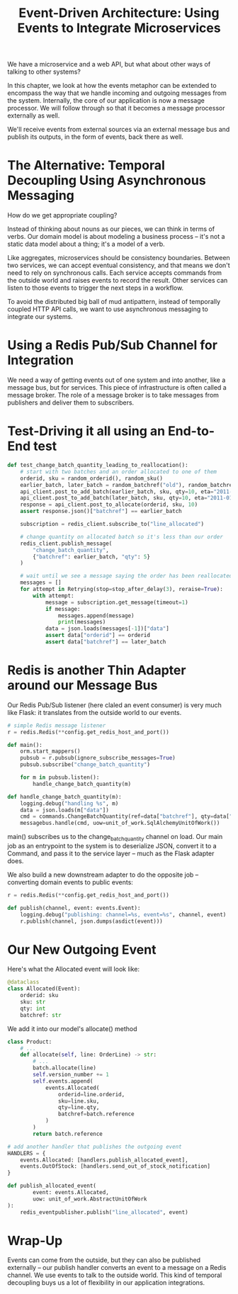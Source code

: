 #+TITLE: Event-Driven Architecture: Using Events to Integrate Microservices

We have a microservice and a web API, but what about other ways of talking to other systems?

In this chapter, we look at how the events metaphor can be extended to encompass the way that we handle incoming and outgoing messages from the system.
Internally, the core of our application is now a message processor. We will follow through so that it becomes a message processor externally as well.

We'll receive events from external sources via an external message bus and publish its outputs, in the form of events, back there as well.

* The Alternative: Temporal Decoupling Using Asynchronous Messaging

How do we get appropriate coupling?

Instead of thinking about nouns as our pieces, we can think in terms of verbs. Our domain model is about modeling a business process -- it's not a static data model about a thing; it's a model of a verb.

Like aggregates, microservices should be consistency boundaries. Between two services, we can accept eventual consistency, and that means we don't need to rely on synchronous calls. Each service accepts commands from the outside world and raises events to record the result. Other services can listen to those events to trigger the next steps in a workflow.

To avoid the distributed big ball of mud antipattern, instead of temporally coupled HTTP API calls, we want to use asynchronous messaging to integrate our systems.

* Using a Redis Pub/Sub Channel for Integration

We need a way of getting events out of one system and into another, like a message bus, but for services. This piece of infrastructure is often called a message broker.
The role of a message broker is to take messages from publishers and deliver them to subscribers.

* Test-Driving it all using an End-to-End test

#+BEGIN_SRC python :tangle test_external_events.py
def test_change_batch_quantity_leading_to_reallocation():
    # start with two batches and an order allocated to one of them
    orderid, sku = random_orderid(), random_sku()
    earlier_batch, later_batch = random_batchref("old"), random_batchref("newer")
    api_client.post_to_add_batch(earlier_batch, sku, qty=10, eta="2011-01-01")
    api_client.post_to_add_batch(later_batch, sku, qty=10, eta="2011-01-02")
    response = api_client.post_to_allocate(orderid, sku, 10)
    assert response.json()["batchref"] == earlier_batch

    subscription = redis_client.subscribe_to("line_allocated")

    # change quantity on allocated batch so it's less than our order
    redis_client.publish_message(
        "change_batch_quantity",
        {"batchref": earlier_batch, "qty": 5}
    )

    # wait until we see a message saying the order has been reallocated
    messages = []
    for attempt in Retrying(stop=stop_after_delay(3), reraise=True):
        with attempt:
            message = subscription.get_message(timeout=1)
            if message:
                messages.append(message)
                print(messages)
            data = json.loads(messages[-1])["data"]
            assert data["orderid"] == orderid
            assert data["batchref"] == later_batch
#+END_SRC

* Redis is another Thin Adapter around our Message Bus

Our Redis Pub/Sub listener (here claled an event consumer) is very much like Flask: it translates from the outside world to our events.

#+BEGIN_SRC python :tangle redis_eventconsumer.py
# simple Redis message listener
r = redis.Redis(**config.get_redis_host_and_port())

def main():
    orm.start_mappers()
    pubsub = r.pubsub(ignore_subscribe_messages=True)
    pubsub.subscribe("change_batch_quantity")

    for m in pubsub.listen():
        handle_change_batch_quantity(m)

def handle_change_batch_quantity(m):
    logging.debug("handling %s", m)
    data = json.loads(m["data"])
    cmd = commands.ChangeBatchQuantity(ref=data["batchref"], qty=data["qty"])
    messagebus.handle(cmd, uow=unit_of_work.SqlAlchemyUnitOfWork())
#+END_SRC

main() subscribes us to the change_batch_quantity channel on load.
Our main job as an entrypoint to the system is to deserialize JSON, convert it to a Command, and pass it to the service layer -- much as the Flask adapter does.

We also build a new downstream adapter to do the opposite job -- converting domain events to public events:

#+BEGIN_SRC python :tangle redis_eventpublisher.py
r = redis.Redis(**config.get_redis_host_and_port())

def publish(channel, event: events.Event):
    logging.debug("publishing: channel=%s, event=%s", channel, event)
    r.publish(channel, json.dumps(asdict(event)))
#+END_SRC

* Our New Outgoing Event

Here's what the Allocated event will look like:

#+BEGIN_SRC python :tangle events.py
@dataclass
class Allocated(Event):
    orderid: sku
    sku: str
    qty: int
    batchref: str
#+END_SRC

We add it into our model's allocate() method

#+BEGIN_SRC python :tangle model.py
class Product:
    # ...
    def allocate(self, line: OrderLine) -> str:
        # ...
        batch.allocate(line)
        self.version_number += 1
        self.events.append(
            events.Allocated(
                orderid=line.orderid,
                sku=line.sku,
                qty=line.qty,
                batchref=batch.reference
            )
        )
        return batch.reference
#+END_SRC

#+BEGIN_SRC python :tangle messagebus.py
# add another handler that publishes the outgoing event
HANDLERS = {
    events.Allocated: [handlers.publish_allocated_event],
    events.OutOfStock: [handlers.send_out_of_stock_notification]
}
#+END_SRC

#+BEGIN_SRC python :tangle handlers.py
def publish_allocated_event(
        event: events.Allocated,
        uow: unit_of_work.AbstractUnitOfWork
):
    redis_eventpublisher.publish("line_allocated", event)
#+END_SRC

* Wrap-Up

Events can come from the outside, but they can also be published externally -- our publish handler converts an event to a message on a Redis channel.
We use events to talk to the outside world. This kind of temporal decoupling buys us a lot of flexibility in our application integrations.
